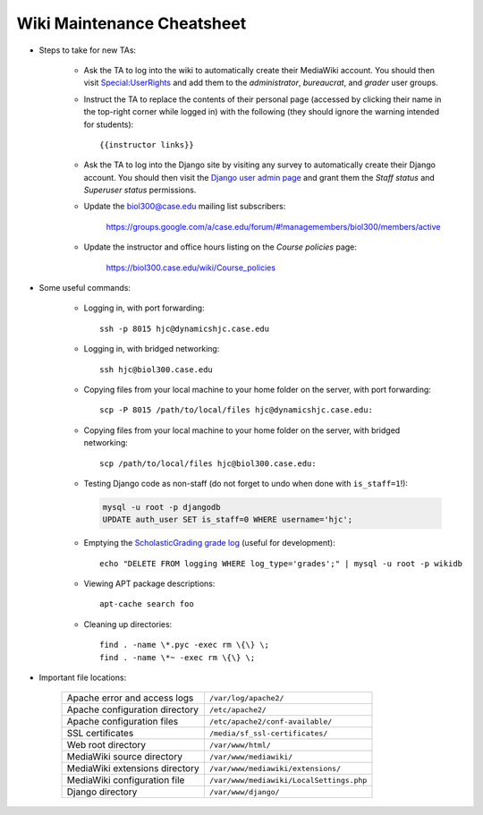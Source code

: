 Wiki Maintenance Cheatsheet
================================================================================

.. todo::

    The instructions for new TAs ought to be moved to their own page.

- Steps to take for new TAs:

    - Ask the TA to log into the wiki to automatically create their MediaWiki
      account. You should then visit `Special:UserRights
      <https://biol300.case.edu/wiki/Special:UserRights>`__ and add them to the
      *administrator*, *bureaucrat*, and *grader* user groups.

    - Instruct the TA to replace the contents of their personal page (accessed
      by clicking their name in the top-right corner while logged in) with the
      following (they should ignore the warning intended for students)::

        {{instructor links}}

    - Ask the TA to log into the Django site by visiting any survey to
      automatically create their Django account. You should then visit the
      `Django user admin page
      <https://biol300.case.edu/django/admin/auth/user/>`__ and grant them the
      *Staff status* and *Superuser status* permissions.

    - Update the biol300@case.edu mailing list subscribers:

        https://groups.google.com/a/case.edu/forum/#!managemembers/biol300/members/active

    - Update the instructor and office hours listing on the *Course policies*
      page:

        https://biol300.case.edu/wiki/Course_policies

- Some useful commands:

    - Logging in, with port forwarding::

        ssh -p 8015 hjc@dynamicshjc.case.edu

    - Logging in, with bridged networking::

        ssh hjc@biol300.case.edu

    - Copying files from your local machine to your home folder on the server,
      with port forwarding::

        scp -P 8015 /path/to/local/files hjc@dynamicshjc.case.edu:

    - Copying files from your local machine to your home folder on the server,
      with bridged networking::

        scp /path/to/local/files hjc@biol300.case.edu:

    - Testing Django code as non-staff (do not forget to undo when done with
      ``is_staff=1``!):

      .. code-block:: sql

        mysql -u root -p djangodb
        UPDATE auth_user SET is_staff=0 WHERE username='hjc';

    - Emptying the `ScholasticGrading grade log
      <https://biol300.case.edu/wiki/Special:Log/grades>`__ (useful for
      development)::

        echo "DELETE FROM logging WHERE log_type='grades';" | mysql -u root -p wikidb

    - Viewing APT package descriptions::

        apt-cache search foo

    - Cleaning up directories::

        find . -name \*.pyc -exec rm \{\} \;
        find . -name \*~ -exec rm \{\} \;

- Important file locations:

    =================================  =========================================
    Apache error and access logs       ``/var/log/apache2/``
    Apache configuration directory     ``/etc/apache2/``
    Apache configuration files         ``/etc/apache2/conf-available/``
    SSL certificates                   ``/media/sf_ssl-certificates/``
    Web root directory                 ``/var/www/html/``
    MediaWiki source directory         ``/var/www/mediawiki/``
    MediaWiki extensions directory     ``/var/www/mediawiki/extensions/``
    MediaWiki configuration file       ``/var/www/mediawiki/LocalSettings.php``
    Django directory                   ``/var/www/django/``
    =================================  =========================================
